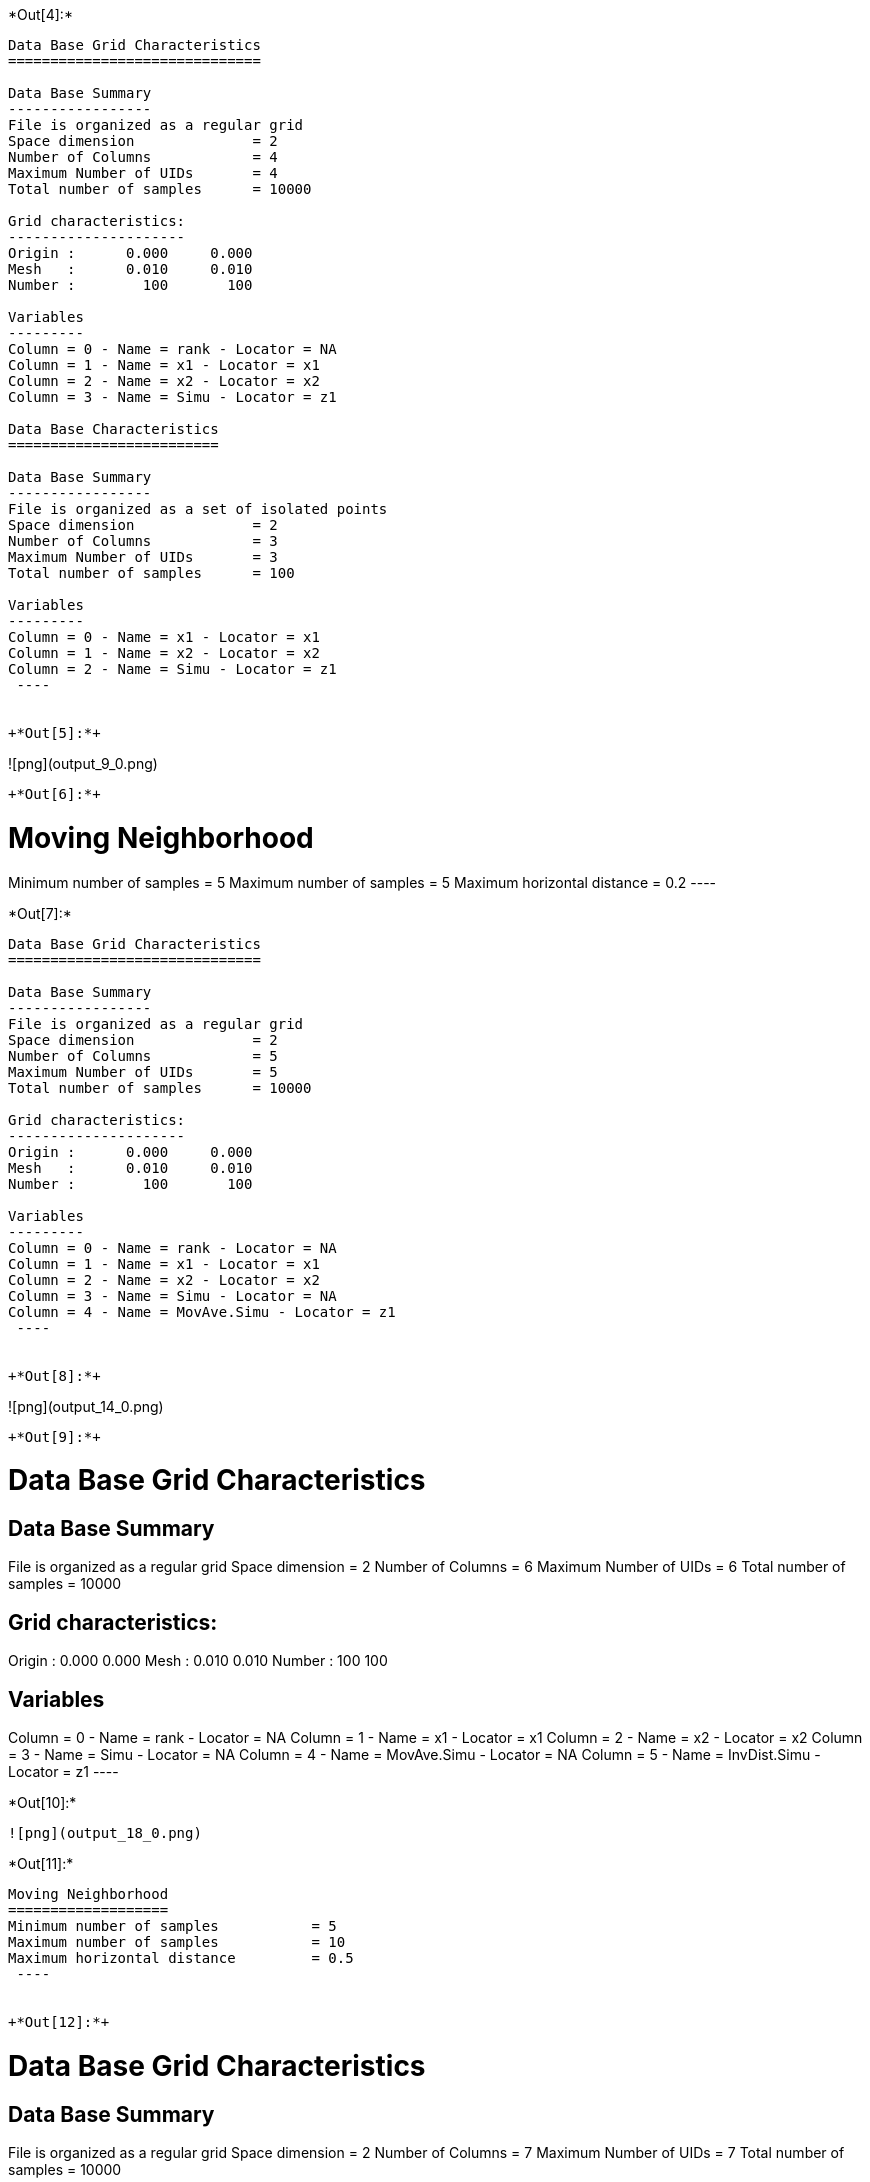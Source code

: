 +*Out[4]:*+
----

Data Base Grid Characteristics
==============================

Data Base Summary
-----------------
File is organized as a regular grid
Space dimension              = 2
Number of Columns            = 4
Maximum Number of UIDs       = 4
Total number of samples      = 10000

Grid characteristics:
---------------------
Origin :      0.000     0.000
Mesh   :      0.010     0.010
Number :        100       100

Variables
---------
Column = 0 - Name = rank - Locator = NA
Column = 1 - Name = x1 - Locator = x1
Column = 2 - Name = x2 - Locator = x2
Column = 3 - Name = Simu - Locator = z1
 
Data Base Characteristics
=========================

Data Base Summary
-----------------
File is organized as a set of isolated points
Space dimension              = 2
Number of Columns            = 3
Maximum Number of UIDs       = 3
Total number of samples      = 100

Variables
---------
Column = 0 - Name = x1 - Locator = x1
Column = 1 - Name = x2 - Locator = x2
Column = 2 - Name = Simu - Locator = z1
 ----


+*Out[5]:*+
----
![png](output_9_0.png)
----


+*Out[6]:*+
----

Moving Neighborhood
===================
Minimum number of samples           = 5
Maximum number of samples           = 5
Maximum horizontal distance         = 0.2
 ----


+*Out[7]:*+
----

Data Base Grid Characteristics
==============================

Data Base Summary
-----------------
File is organized as a regular grid
Space dimension              = 2
Number of Columns            = 5
Maximum Number of UIDs       = 5
Total number of samples      = 10000

Grid characteristics:
---------------------
Origin :      0.000     0.000
Mesh   :      0.010     0.010
Number :        100       100

Variables
---------
Column = 0 - Name = rank - Locator = NA
Column = 1 - Name = x1 - Locator = x1
Column = 2 - Name = x2 - Locator = x2
Column = 3 - Name = Simu - Locator = NA
Column = 4 - Name = MovAve.Simu - Locator = z1
 ----


+*Out[8]:*+
----
![png](output_14_0.png)
----


+*Out[9]:*+
----

Data Base Grid Characteristics
==============================

Data Base Summary
-----------------
File is organized as a regular grid
Space dimension              = 2
Number of Columns            = 6
Maximum Number of UIDs       = 6
Total number of samples      = 10000

Grid characteristics:
---------------------
Origin :      0.000     0.000
Mesh   :      0.010     0.010
Number :        100       100

Variables
---------
Column = 0 - Name = rank - Locator = NA
Column = 1 - Name = x1 - Locator = x1
Column = 2 - Name = x2 - Locator = x2
Column = 3 - Name = Simu - Locator = NA
Column = 4 - Name = MovAve.Simu - Locator = NA
Column = 5 - Name = InvDist.Simu - Locator = z1
 ----


+*Out[10]:*+
----
![png](output_18_0.png)
----


+*Out[11]:*+
----

Moving Neighborhood
===================
Minimum number of samples           = 5
Maximum number of samples           = 10
Maximum horizontal distance         = 0.5
 ----


+*Out[12]:*+
----

Data Base Grid Characteristics
==============================

Data Base Summary
-----------------
File is organized as a regular grid
Space dimension              = 2
Number of Columns            = 7
Maximum Number of UIDs       = 7
Total number of samples      = 10000

Grid characteristics:
---------------------
Origin :      0.000     0.000
Mesh   :      0.010     0.010
Number :        100       100

Variables
---------
Column = 0 - Name = rank - Locator = NA
Column = 1 - Name = x1 - Locator = x1
Column = 2 - Name = x2 - Locator = x2
Column = 3 - Name = Simu - Locator = NA
Column = 4 - Name = MovAve.Simu - Locator = NA
Column = 5 - Name = InvDist.Simu - Locator = NA
Column = 6 - Name = LstSqr.Simu - Locator = z1
 ----


+*Out[13]:*+
----
![png](output_23_0.png)
----
